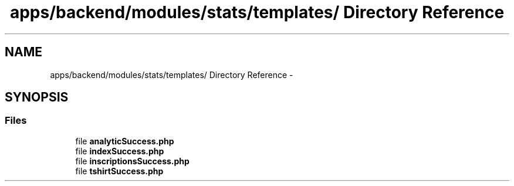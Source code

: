.TH "apps/backend/modules/stats/templates/ Directory Reference" 3 "Thu Jun 6 2013" "Lufy" \" -*- nroff -*-
.ad l
.nh
.SH NAME
apps/backend/modules/stats/templates/ Directory Reference \- 
.SH SYNOPSIS
.br
.PP
.SS "Files"

.in +1c
.ti -1c
.RI "file \fBanalyticSuccess\&.php\fP"
.br
.ti -1c
.RI "file \fBindexSuccess\&.php\fP"
.br
.ti -1c
.RI "file \fBinscriptionsSuccess\&.php\fP"
.br
.ti -1c
.RI "file \fBtshirtSuccess\&.php\fP"
.br
.in -1c

